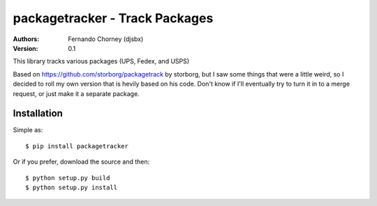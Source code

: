 ===============================
packagetracker - Track Packages
===============================

:Authors:
    Fernando Chorney (djsbx)
:Version: 0.1

This library tracks various packages (UPS, Fedex, and USPS)

Based on https://github.com/storborg/packagetrack by storborg,
but I saw some things that were a little weird, so I decided to
roll my own version that is hevily based on his code. Don't know if I'll
eventually try to turn it in to a merge request, or just make it a separate
package.

Installation
============

Simple as::

    $ pip install packagetracker

Or if you prefer, download the source and then::

    $ python setup.py build
    $ python setup.py install

